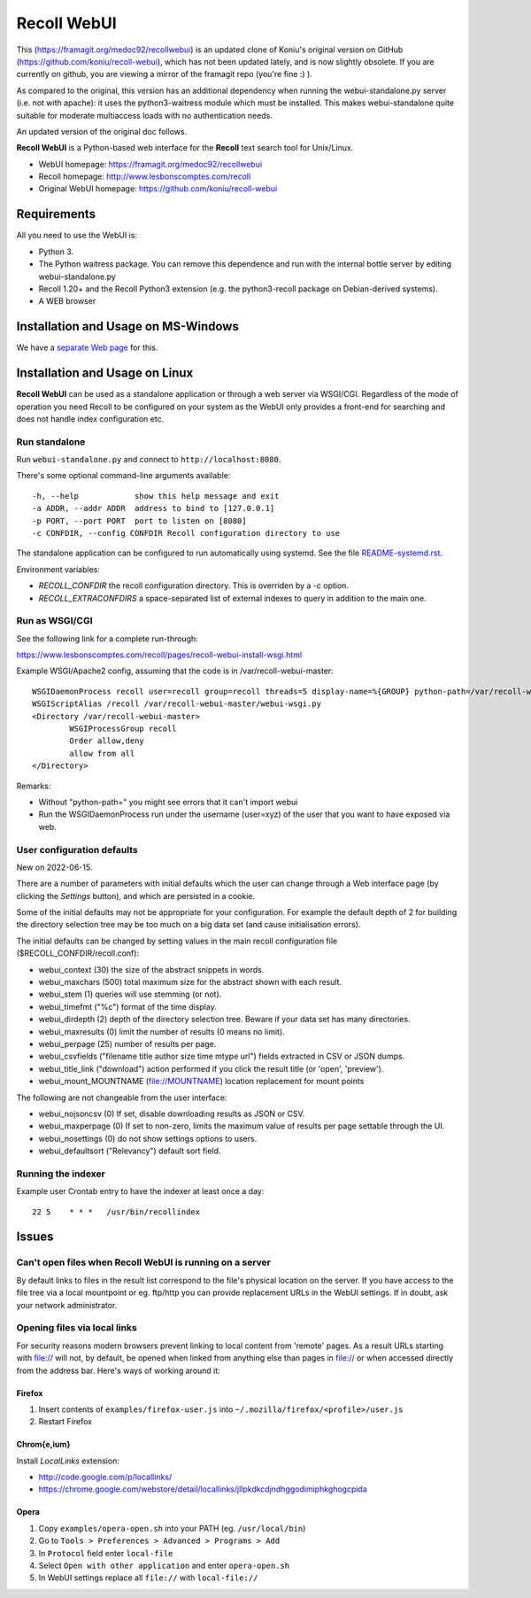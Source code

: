 ============
Recoll WebUI
============

This (https://framagit.org/medoc92/recollwebui) is an updated clone of
Koniu's original version on GitHub (https://github.com/koniu/recoll-webui),
which has not been updated lately, and is now slightly obsolete. If you are currently
on github, you are viewing a mirror of the framagit repo (you're fine :) ).

As compared to the original, this version has an additional dependency when
running the webui-standalone.py server (i.e. not with apache): it uses the
python3-waitress module which must be installed. This makes
webui-standalone quite suitable for moderate multiaccess loads with no
authentication needs.

An updated version of the original doc follows.


**Recoll WebUI** is a Python-based web interface for the **Recoll** text search
tool for Unix/Linux.

.. image:: http://i.imgur.com/n8qTnBg.png

* WebUI homepage: https://framagit.org/medoc92/recollwebui
* Recoll homepage: http://www.lesbonscomptes.com/recoll
* Original WebUI homepage: https://github.com/koniu/recoll-webui

Requirements
============

All you need to use the WebUI is:

* Python 3.
* The Python waitress package. You can remove this dependence and run with
  the internal bottle server by editing webui-standalone.py
* Recoll 1.20+ and the Recoll Python3 extension (e.g. the python3-recoll package on Debian-derived
  systems).
* A WEB browser

Installation and Usage on MS-Windows
====================================

We have a `separate Web page <https://www.lesbonscomptes.com/recoll/faqsandhowtos/webui-on-windows.html>`_ for this.

Installation and Usage on Linux
===============================

**Recoll WebUI** can be used as a standalone application or through a web server via
WSGI/CGI. Regardless of the mode of operation you need Recoll to be configured on your system as the
WebUI only provides a front-end for searching and does not handle index configuration etc.

Run standalone
--------------

Run ``webui-standalone.py`` and connect to ``http://localhost:8080``.

There's some optional command-line arguments available::

    -h, --help            show this help message and exit
    -a ADDR, --addr ADDR  address to bind to [127.0.0.1]
    -p PORT, --port PORT  port to listen on [8080]
    -c CONFDIR, --config CONFDIR Recoll configuration directory to use

The standalone application can be configured to run automatically using systemd. See the file
`README-systemd.rst <README-systemd.rst>`_.

Environment variables:

- `RECOLL_CONFDIR` the recoll configuration directory. This is overriden by a -c option.
- `RECOLL_EXTRACONFDIRS` a space-separated list of external indexes to query in addition to the main
  one.


Run as WSGI/CGI
---------------

See the following link for a complete run-through:

https://www.lesbonscomptes.com/recoll/pages/recoll-webui-install-wsgi.html

Example WSGI/Apache2 config, assuming that the code is in /var/recoll-webui-master::

        WSGIDaemonProcess recoll user=recoll group=recoll threads=5 display-name=%{GROUP} python-path=/var/recoll-webui-master
        WSGIScriptAlias /recoll /var/recoll-webui-master/webui-wsgi.py
        <Directory /var/recoll-webui-master>
                WSGIProcessGroup recoll
                Order allow,deny
                allow from all
        </Directory>

Remarks:

* Without "python-path=" you might see errors that it can't import webui 
* Run the WSGIDaemonProcess run under the username (user=xyz) of the user
  that you want to have exposed via web.


User configuration defaults
---------------------------

New on 2022-06-15.

There are a number of parameters with initial defaults which the user can change through a Web
interface page (by clicking the `Settings` button), and which are persisted in a cookie.

Some of the initial defaults may not be appropriate for your configuration. For example the default
depth of 2 for building the directory selection tree may be too much on a big data set (and cause
initialisation errors).

The initial defaults can be changed by setting values in the main recoll configuration file
($RECOLL_CONFDIR/recoll.conf):

- webui_context (30) the size of the abstract snippets in words.
- webui_maxchars (500) total maximum size for the abstract shown with each result.
- webui_stem (1) queries will use stemming (or not).
- webui_timefmt ("%c") format of the time display.
- webui_dirdepth (2) depth of the directory selection tree. Beware if your data set has many
  directories.
- webui_maxresults (0) limit the number of results (0 means no limit).
- webui_perpage (25) number of results per page.
- webui_csvfields ("filename title author size time mtype url") fields extracted in CSV or JSON dumps.
- webui_title_link ("download") action performed if you click the result title (or 'open',
  'preview').
- webui_mount_MOUNTNAME (file://MOUNTNAME) location replacement for mount points

The following are not changeable from the user interface:

- webui_nojsoncsv (0) If set, disable downloading results as JSON or CSV.
- webui_maxperpage (0) If set to non-zero, limits the maximum value of results per page settable
  through the UI.
- webui_nosettings (0) do not show settings options to users.
- webui_defaultsort ("Relevancy") default sort field.


Running the indexer
-------------------

Example user Crontab entry to have the indexer at least once a day::

        22 5    * * *   /usr/bin/recollindex



Issues
======

Can't open files when Recoll WebUI is running on a server
---------------------------------------------------------
By default links to files in the result list correspond to the file's
physical location on the server. If you have access to the file tree
via a local mountpoint or eg. ftp/http you can provide replacement
URLs in the WebUI settings. If in doubt, ask your network administrator.

Opening files via local links
-----------------------------
For security reasons modern browsers prevent linking to local content from
'remote' pages. As a result URLs starting with file:// will not, by default,
be opened when linked from anything else than pages in file:// or when
accessed directly from the address bar. Here's ways of working around it:

Firefox
~~~~~~~
1. Insert contents of ``examples/firefox-user.js`` into
   ``~/.mozilla/firefox/<profile>/user.js``
2. Restart Firefox

Chrom{e,ium}
~~~~~~~~~~~~
Install *LocalLinks* extension:

* http://code.google.com/p/locallinks/
* https://chrome.google.com/webstore/detail/locallinks/jllpkdkcdjndhggodimiphkghogcpida

Opera
~~~~~
1. Copy ``examples/opera-open.sh`` into your PATH (eg. ``/usr/local/bin``)
2. Go to ``Tools > Preferences > Advanced > Programs > Add``
3. In ``Protocol`` field enter ``local-file``
4. Select ``Open with other application`` and enter ``opera-open.sh``
5. In WebUI settings replace all ``file://`` with ``local-file://``

